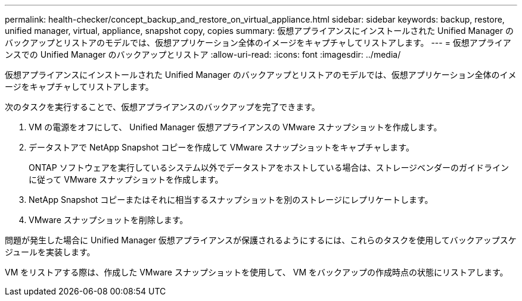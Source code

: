 ---
permalink: health-checker/concept_backup_and_restore_on_virtual_appliance.html 
sidebar: sidebar 
keywords: backup, restore, unified manager, virtual, appliance, snapshot copy, copies 
summary: 仮想アプライアンスにインストールされた Unified Manager のバックアップとリストアのモデルでは、仮想アプリケーション全体のイメージをキャプチャしてリストアします。 
---
= 仮想アプライアンスでの Unified Manager のバックアップとリストア
:allow-uri-read: 
:icons: font
:imagesdir: ../media/


[role="lead"]
仮想アプライアンスにインストールされた Unified Manager のバックアップとリストアのモデルでは、仮想アプリケーション全体のイメージをキャプチャしてリストアします。

次のタスクを実行することで、仮想アプライアンスのバックアップを完了できます。

. VM の電源をオフにして、 Unified Manager 仮想アプライアンスの VMware スナップショットを作成します。
. データストアで NetApp Snapshot コピーを作成して VMware スナップショットをキャプチャします。
+
ONTAP ソフトウェアを実行しているシステム以外でデータストアをホストしている場合は、ストレージベンダーのガイドラインに従って VMware スナップショットを作成します。

. NetApp Snapshot コピーまたはそれに相当するスナップショットを別のストレージにレプリケートします。
. VMware スナップショットを削除します。


問題が発生した場合に Unified Manager 仮想アプライアンスが保護されるようにするには、これらのタスクを使用してバックアップスケジュールを実装します。

VM をリストアする際は、作成した VMware スナップショットを使用して、 VM をバックアップの作成時点の状態にリストアします。
